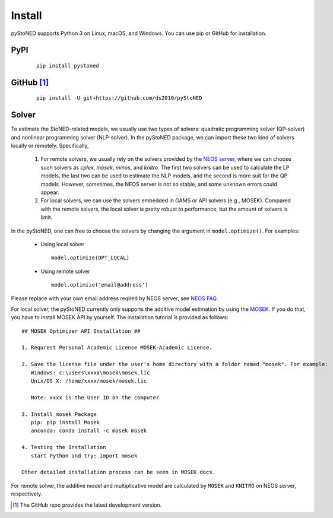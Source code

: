.. _install:

Install
=======

pyStoNED supports Python 3 on Linux, macOS, and Windows. You can use pip or GitHub for installation.

PyPI
----
  ::

   pip install pystoned

GitHub [1]_
-----------
  ::

   pip install -U git+https://github.com/ds2010/pyStoNED

Solver
------

To estimate the StoNED-related models, we usually use two types of solvers: quadratic programming solver (QP-solver) and nonlinear programming solver (NLP-solver). In the pyStoNED package, we can import these two kind of solvers locally or remotely. Specifically,

  1. For remote solvers, we usually rely on the solvers provided by the `NEOS server <https://neos-server.org/neos/>`_, where we can choose such solvers as `cplex`, `mosek`, `minos`, and `knitro`. The first two solvers can be used to calculate the LP models, the last two can be used to estimate the NLP models, and the second is more suit for the QP models. However, sometimes, the NEOS server is not so stable, and some unknown errors could appear.

  2. For local solvers, we can use the solvers embedded in GAMS or API solvers (e.g., MOSEK). Compared with the remote solvers, the local solver is pretty robust to performance, but the amount of solvers is limit.

In the pyStoNED, one can free to choose the solvers by changing the argument in ``model.optimize()``. For examples:

  * Using local solver
   
   ::

      model.optimize(OPT_LOCAL)

  * Using remote solver

   ::

      model.optimize('email@address')

Please replace with your own email address reqired by NEOS server, see `NEOS FAQ <https://neos-guide.org/content/FAQ#email>`_.

For local solver, the pyStoNED currently only supports the additive model estimation by using the `MOSEK <https://www.mosek.com/>`_. If you do that, you have to install MOSEK API by yourself. The installation tutorial is provided as follows:

::

   ## MOSEK Optimizer API Installation ##

   1. Requrest Personal Academic License MOSEK-Academic License.

   2. Save the license file under the user's home directory with a folder named "mosek". For example:
      Windows: c:\users\xxxx\mosek\mosek.lic
      Unix/OS X: /home/xxxx/mosek/mosek.lic

      Note: xxxx is the User ID on the computer

   3. Install mosek Package
      pip: pip install Mosek
      anconda: conda install -c mosek mosek

   4. Testing the Installation
      start Python and try: import mosek

   Other detailed installation process can be seen in MOSEK docs.


For remote solver, the additive model and multiplicative model are calculated by ``MOSEK`` and ``KNITRO`` on NEOS server, respectively.


.. [1] The GitHub repo provides the latest development version.
